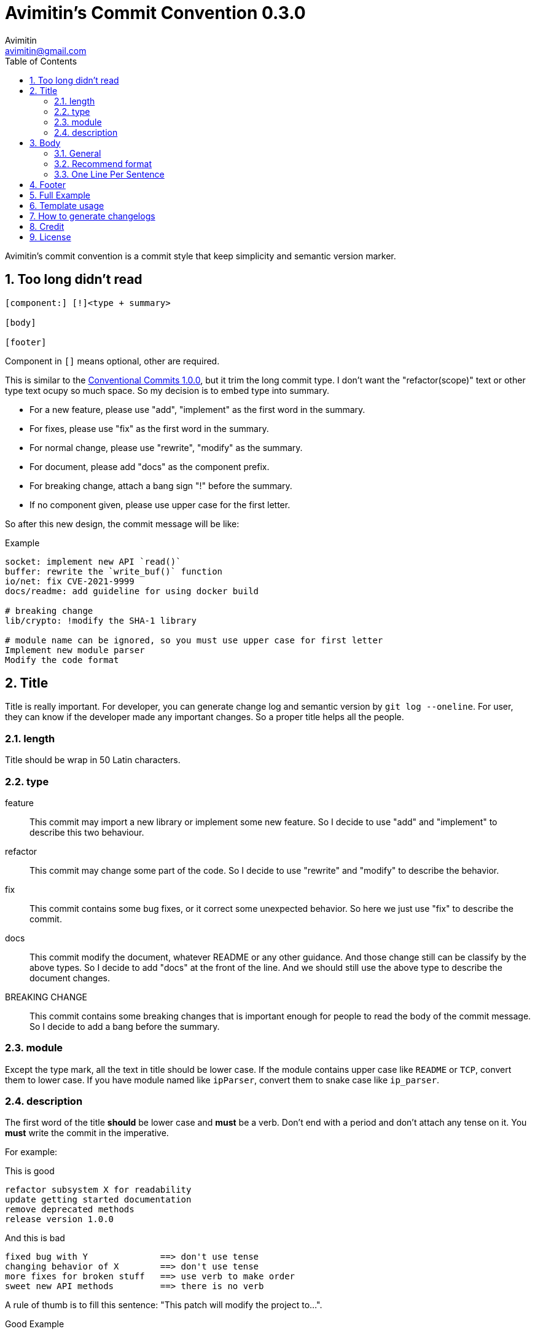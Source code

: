 = Avimitin's Commit Convention {version}
Avimitin <avimitin@gmail.com>
// attr
:version: 0.3.0
:sectnums:
:toc: left
// cite
:github-url: https://github.com/Avimitin/commit-convention
:cclink: https://www.conventionalcommits.org/en/v1.0.0/
:asciidoc-homepage: https://asciidoctor.org/

Avimitin's commit convention is a commit style that keep simplicity and semantic
version marker.

== Too long didn't read

----
[component:] [!]<type + summary>

[body]

[footer]
----

Component in `[]` means optional, other are required.

This is similar to the {cclink}[Conventional Commits 1.0.0], but it trim
the long commit type.
I don't want the "refactor(scope)" text or other type text ocupy so much space.
So my decision is to embed type into summary.

* For a new feature, please use "add", "implement" as the first word in the summary.
* For fixes, please use "fix" as the first word in the summary.
* For normal change, please use "rewrite", "modify" as the summary.
* For document, please add "docs" as the component prefix.
* For breaking change, attach a bang sign "!" before the summary.
* If no component given, please use upper case for the first letter.

So after this new design, the commit message will be like:

.Example
----
socket: implement new API `read()`
buffer: rewrite the `write_buf()` function
io/net: fix CVE-2021-9999
docs/readme: add guideline for using docker build

# breaking change
lib/crypto: !modify the SHA-1 library

# module name can be ignored, so you must use upper case for first letter
Implement new module parser
Modify the code format
----

== Title

Title is really important. For developer, you can generate change log and
semantic version by `git log --oneline`. For user, they can know if the
developer made any important changes. So a proper title helps all the
people.

=== length

Title should be wrap in 50 Latin characters.

=== type

feature::
This commit may import a new library or implement some new feature.
So I decide to use "add" and "implement" to describe this two behaviour.

refactor::
This commit may change some part of the code. So I decide to use "rewrite" and
"modify" to describe the behavior.

fix::
This commit contains some bug fixes, or it correct some unexpected behavior.
So here we just use "fix" to describe the commit.

docs::
This commit modify the document, whatever README or any other guidance.
And those change still can be classify by the above types. So I decide to add
"docs" at the front of the line. And we should still use the above type to
describe the document changes.

BREAKING CHANGE::
This commit contains some breaking changes that is important enough for people
to read the body of the commit message. So I decide to add a bang before the
summary.

=== module

Except the type mark, all the text in title should be lower case. If the
module contains upper case like `README` or `TCP`, convert them to lower
case. If you have module named like `ipParser`, convert them to snake case
like `ip_parser`.

=== description

The first word of the title *should* be lower case and *must* be a verb.
Don't end with a period and don't attach any tense on it. You *must* write
the commit in the imperative.

For example:

This is good::

----
refactor subsystem X for readability
update getting started documentation
remove deprecated methods
release version 1.0.0
----

And this is bad::

----
fixed bug with Y              ==> don't use tense
changing behavior of X        ==> don't use tense
more fixes for broken stuff   ==> use verb to make order
sweet new API methods         ==> there is no verb
----

A rule of thumb is to fill this sentence:
"This patch will modify the project to...".

Good Example::

* This patch will modify the project to refactor subsystem X for readability
* This patch will modify the project to update getting started documentation
* This patch will modify the project to remove deprecated methods
* This patch will modify the project to release version 1.0.0

So now the none-imperative commit are not working::

* This patch will modify the project to fixed bug with Y
* This patch will modify the project to changing behavior of X
* This patch will modify the project to more fixes for broken stuff
* This patch will modify the project to sweet new API methods

== Body

=== General

Body is optional. You can use any markup language that is well-knowing
in the body section. And you should write down what you have done and
why you did this. Don't write about how you do this.

If you are woring on a new PR, remember to attach the issue ID and PR ID.

Also if this commit contains breaking change, remember to attach
`BREAKING CHANGE:` to told what has been change at the end of the body
section. See the section "Full Example" for details.

=== Recommend format

I recommend using the asciidoc format.
It is a powerful markup language.
You can learn it from the {asciidoc-homepage}[asciidoc document].

"Use AsciiDoc for document markup.
Really.
It's actually readable by humans,
 easier to parse and way more flexible than XML."
-- Linux Torvalds

However, I only recommend you to use the basic asciidoc format.
Don't use too much asciidoc syntax.
It will confused other user.
My daily practice are listed below:

[pass]
<details>
<summary>Click to expand!</summary>
....
= Section

`short code`

[rust]
----
code block
----

* item 1
* item 2

Lorem ipsum dolor sit amet, qui minim labore {ref-1}
adipisicing minim sint cillum sint consectetur cupidatat.

= Reference:
ref-1: https://github.com/Avimitin/commit-convention
....
[pass]
</details>

=== One Line Per Sentence

Besides, I recommend using one line per sentence.
Imaging you are editing a large paragraph, and you find yourself have syntax
error at the previous sentences.
You remove or add new word, it cause the editing line over 80 characters.
So you have to edit the whole paragraph to fit in 80 characters per line.

:one-sentence-per-line: https://rhodesmill.org/brandon/2012/one-sentence-per-line/
So as you are using asciidoc format, I recommend you to use one line per
sentence.
You can read {one-sentence-per-line}[this article] to know more benefit you can gain.

== Footer

Footer should contains all the collaborators's name and email. If someone
mention a bug, attach "Reported-by: Tom <\Tom@example.com>". If someone
help you test the code, attach "Tested-by: Sam <\Sam@example.com>".

If you are using GPG to sign your commit, you can attach your name at the end
of the rooter like: "Signed-off-by: Yourname <\name@example.com>".

== Full Example

----
popup/push: !fix action push elsewhere

= Major fixes
First of all, the push elsewhere action fail to refresh pop up status.
This is because it didn't pass the `popup` variable.

Secondly, the `git.branch.prompt_for_branch()` function needs a list of
branches to test if arguments are contained in options.
But the original code just calls it without any arguments.
So I provide `git.branch.get_all_branches()` to generate necessary
arguments.

Besides, I truncate the unexpected git branch in commit {commit-link}.

= BREAKING CHANGE:
* git.branch.get_local_branches is now private

Fixes: #233

= Reference
commit-link: https://github.com/user/project/commit/12f8e166965e8b706d3b54876f92d3e6052f5c84

Signed-off-by: Avimitin <avimitin@gmail.com>
----

== Template usage

You can use my commit template:

----
git clone https://github.com/Avimitin/commit-convention.git
git config --global commit.template $PWD/commit-convention/template.txt
----

== How to generate changelogs

Take a look on my new changelog generator project:
https://github.com/Avimitin/changelog_generator

== Credit

This convention is inspired by the below project:

* Simplistic Commits: https://github.com/bnoctis/simplistic-commits
* Conventional Commits: https://www.conventionalcommits.org/en/v1.0.0/
* How to write commit message: https://chris.beams.io/posts/git-commit/

== License

https://creativecommons.org/licenses/by/4.0/[CC-BY-4.0]

(c) 2021 Avimitin

// vim: tw=80 fo+=t

